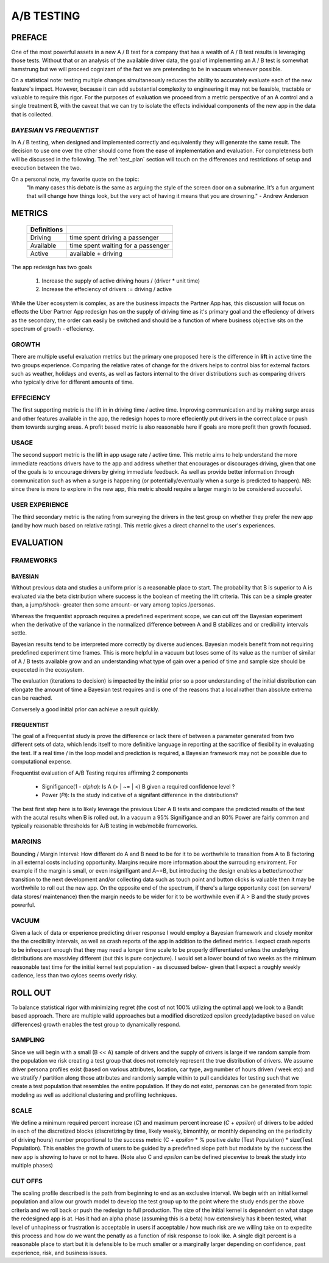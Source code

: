 ***********
A/B TESTING
***********

=======
PREFACE
=======

One of the most powerful assets in a new A / B test for a company that has a wealth of A / B test results is leveraging those tests.
Without that or an analysis of the available driver data, the goal of implementing an A / B test is somewhat hamstrung but we will proceed cognizant of the fact we are pretending to be in vacuum whenever possible.

On a statistical note: testing multiple changes simultaneously reduces the ability to accurately evaluate each of the new feature's impact. However, because it can add substantial complexity to engineering it may not be feasible, tractable or valuable to require this rigor. For the purposes of evaluation we proceed from a metric perspective of an A control and a single treatment B, with the caveat that we can try to isolate the effects individual components of the new app in the data that is collected.

*BAYESIAN* VS *FREQUENTIST* 
==========================

In A / B testing, when designed and implemented correctly and equivalently they will generate the same result.
The decision to use one over the other should come from the ease of implementation and evaluation. 
For completeness both will be discussed in the following. The :ref:`test_plan` section will touch on the differences and restrictions of setup and execution between the two.

On a personal note, my favorite quote on the topic:  
    "In many cases this debate is the same as arguing the style of the screen door on a submarine. It’s a fun argument that will change how things look, but the very act of having it means that you are drowning." - Andrew Anderson

=======
METRICS
=======



    =========== ==================================
    Definitions
    =========== ==================================
    Driving     time spent driving a passenger
    ----------- ----------------------------------
    Available   time spent waiting for a passenger
    ----------- ----------------------------------
    Active      available + driving
    =========== ==================================

The app redesign has two goals

    1. Increase the supply of active driving hours / (driver * unit time)
    2. Increase the effeciency of drivers :=  driving / active

While the Uber ecosystem is complex, as are the business impacts the Partner App has, this discussion will focus on effects the Uber Partner App redesign has on the supply of driving time as it's primary goal and the effeciency of drivers as the secondary, the order can easily be switched and should be a function of where business objective sits on the spectrum of growth - effeciency.

GROWTH
======

There are multiple useful evaluation metrics but the primary one proposed here is the difference in **lift** in active time the two groups experience.
Comparing the relative rates of change for the drivers helps to control bias for external factors such as weather, holidays and events, as well as factors internal to the driver distributions such as comparing drivers who typically drive for different amounts of time. 

EFFECIENCY
==========

The first supporting metric is the lift in in driving time / active time. Improving communication and by making surge areas and other features available in the app, the redesign hopes to more effeciently put drivers in the correct place or push them towards surging areas. 
A profit based metric is also reasonable here if goals are more profit then growth focused.

USAGE
=====

The second support metric is the lift in app usage rate / active time.
This metric aims to help understand the more immediate reactions drivers have to the app and address whether that encourages or discourages driving, given that one of the goals is to encourage drivers  by giving immediate feedback. As well as provide better information through communication such as when a surge is happening (or potentially/eventually when a surge is predicted to happen). NB: since there is more to explore in the new app, this metric should require a larger margin to be considered succesful.

USER EXPERIENCE
===============

The third secondary metric is the rating from surveying the drivers in the test group on whether they prefer the new app (and by how much based on relative rating). This metric gives a direct channel to the user's experiences.

.. _test_plan:

==========
EVALUATION
==========

FRAMEWORKS
==========

BAYESIAN
--------

Without previous data and studies a uniform prior is a reasonable place to start. The probability that B is superior to A is evaluated via the beta distribution where success is the boolean of meeting the lift criteria. This can be a simple greater than, a jump/shock- greater then some amount- or vary among topics /personas.

Whereas the frequentist approach requires a predefined experiment scope, we can cut off the Bayesian experiment when the derivative of the variance in the normalized difference between A and B stabilizes and or credibility intervals settle. 

Bayesian results tend to be interpreted more correctly by diverse audiences. 
Bayesian models benefit from not requiring predefined experiment time frames. This is more helpful in a vacuum but loses some of its value as the number of similar of A / B tests available grow and an understanding what type of gain over a period of time and sample size should be expeceted in the ecosystem.

The evaluation (iterations to decision) is impacted by the initial prior so a poor understanding of the initial distribution can elongate the amount of time a Bayesian test requires and is one of the reasons that a local rather than absolute extrema can be reached.

Conversely a good initial prior can achieve a result quickly.

FREQUENTIST
-----------

The goal of a Frequentist study is prove the difference or lack there of between a parameter generated from two different sets of data, which lends itself to more definitive language in reporting at the sacrifice of flexibility in evaluating the test.
If  a real time / in the loop model and prediction is required, a Bayesian framework may not be possible due to computational expense. 


Frequentist evaluation of A/B Testing requires affirming 2 components
    
    * Signifigance(1 - `alpha`): Is A (> | ~= | <) B given a required confidence level ?
    * Power (`Pi`): Is the study indicative of a signifant difference in the distributions?

The best first step here is to likely leverage the previous Uber A \ B tests and compare the predicted results of the test with the acutal results when B is rolled out.
In a vacuum a 95% Signifigance and an 80% Power are fairly common and typically reasonable thresholds for A/B testing in web/mobile frameworks. 

MARGINS
=======

Bounding / Margin Interval: How different do A and B  need to be for it to be worthwhile to transition from A to B factoring in all external costs including opportunity.
Margins require more information about the surrouding enviroment.
For example if the margin is small, or even insignifigant and A~=B, but introducing the design enables a better/smoother transition to the next development and/or collecting data such as touch point and button clicks is valuable then it may be worthwhile to roll out the new app.
On the opposite end of the spectrum, if there's a large opportunity cost (on servers/ data stores/ maintenance) then the margin needs to be wider for it to be worthwhile even if A > B and the study proves powerful. 

VACUUM
======

Given a lack of data or experience predicting driver response I would employ a Bayesian framework and closely monitor the the credibility intervals, as well as crash reports of the app in addition to the defined metrics. I expect crash reports to be infrequent enough that they may need a longer time scale to be properly differentiated unless the underlying distributions are massivley different (but this is pure conjecture). I would set a lower bound of two weeks as the minimum reasonable test time for the initial kernel test population - as discussed below- given that I expect a roughly weekly cadence, less than two cylces seems overly risky. 

========
ROLL OUT
========

To balance statistical rigor with minimizing regret (the cost of not 100% utilizing the optimal app) we look to a Bandit based approach. There are multiple valid approaches but a modified discretized epsilon greedy(adaptive based on value differences) growth enables the test group to dynamically respond. 


SAMPLING
========

Since we will begin with a small (B << A) sample of drivers and the supply of drivers is large if we random sample from the population we risk creating a test group that does not remotely represent the true distribution of drivers.
We assume driver persona profiles exist (based on various attributes, location, car type, avg number of hours driven / week etc) and we stratify / partition along those attributes and randomly sample within to pull candidates for testing such that we create a test population that resembles the entire population.
If they do not exist, personas can be generated from topic modeling as well as additional clustering and profiling techniques.

SCALE
=====

We define a minimum required percent increase (*C*) and maximum percent increase (*C* + `epsilon`) of drivers to be added in each of the discretized blocks (discretizing by time, likely weekly, bimonthly, or monthly depending on the periodicity of driving hours) number proportional to the success metric (C + `epsilon` * % positive `delta` (Test Population) * size(Test Population). This enables the growth of users to be guided by a predefined slope path but modulate by the success the new app is showing to have or not to have. (Note also C and `epsilon`  can be defined piecewise to break the study into multiple phases)



CUT OFFS
========

The scaling profile described is the path from beginning to end as an exclusive interval. We begin with an initial kernel population and allow our growth model to develop the test group up to the point where the study ends per the above criteria and we roll back or push the redesign  to full production. The size of the initial kernel is dependent on what stage the redesigned app is at. Has it had an alpha phase (assuming this is a beta) how extensively has it been tested, what level of unhapiness or frustration is acceptable in users if acceptable / how much risk are we willing take on to expedite this process and how do we want the penatly as a function of risk response to look like. A single digit percent is a reasonable place to start but it is defensible to be much smaller or a marginally larger depending on confidence, past experience, risk, and business issues. 
